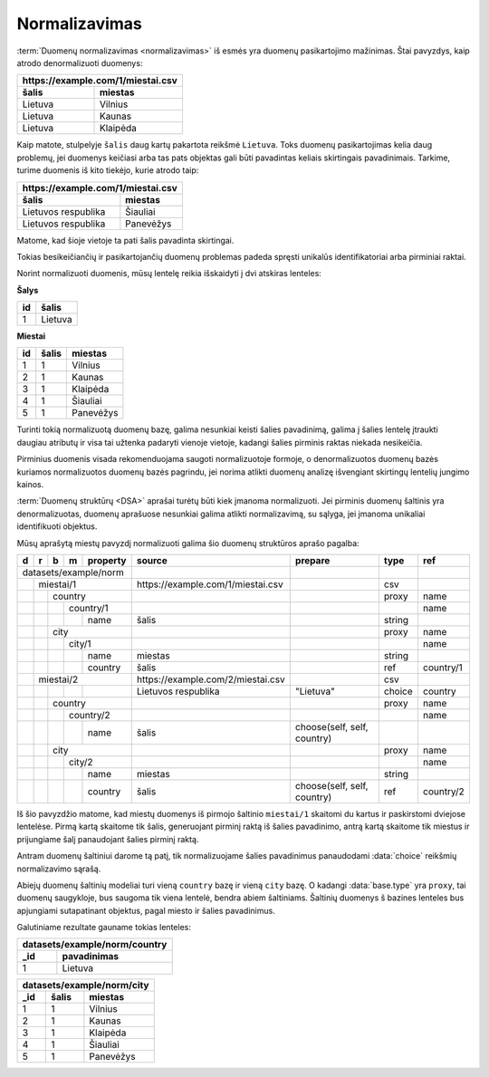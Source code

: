 .. default-role:: literal

.. _norm:

Normalizavimas
##############

:term:`Duomenų normalizavimas <normalizavimas>` iš esmės yra duomenų
pasikartojimo mažinimas. Štai pavyzdys, kaip atrodo denormalizuoti duomenys:

===================  ===================
\https://example.com/1/miestai.csv
----------------------------------------
šalis                miestas
===================  ===================
Lietuva              Vilnius            
Lietuva              Kaunas             
Lietuva              Klaipėda          
===================  ===================

Kaip matote, stulpelyje `šalis` daug kartų pakartota reikšmė `Lietuva`. Toks
duomenų pasikartojimas kelia daug problemų, jei duomenys keičiasi arba tas pats
objektas gali būti pavadintas keliais skirtingais pavadinimais. Tarkime, turime
duomenis iš kito tiekėjo, kurie atrodo taip:

===================  ==============
\https://example.com/1/miestai.csv
-----------------------------------
šalis                miestas
===================  ==============
Lietuvos respublika  Šiauliai      
Lietuvos respublika  Panevėžys     
===================  ==============    

Matome, kad šioje vietoje ta pati šalis pavadinta skirtingai.

Tokias besikeičiančių ir pasikartojančių duomenų problemas padeda spręsti
unikalūs identifikatoriai arba pirminiai raktai.

Norint normalizuoti duomenis, mūsų lentelę reikia išskaidyti į dvi atskiras
lenteles:

**Šalys**

==  =======
id  šalis  
==  =======
1   Lietuva
==  =======

**Miestai**

==  =====  =========
id  šalis  miestas
==  =====  =========
1   1      Vilnius
2   1      Kaunas
3   1      Klaipėda
4   1      Šiauliai
5   1      Panevėžys
==  =====  =========

Turinti tokią normalizuotą duomenų bazę, galima nesunkiai keisti šalies
pavadinimą, galima į šalies lentelę įtraukti daugiau atributų ir visa tai
užtenka padaryti vienoje vietoje, kadangi šalies pirminis raktas niekada
nesikeičia.

Pirminius duomenis visada rekomenduojama saugoti normalizuotoje formoje, o
denormalizuotos duomenų bazės kuriamos normalizuotos duomenų bazės pagrindu,
jei norima atlikti duomenų analizę išvengiant skirtingų lentelių jungimo
kainos.

:term:`Duomenų struktūrų <DSA>` aprašai turėtų būti kiek įmanoma normalizuoti.
Jei pirminis duomenų šaltinis yra denormalizuotas, duomenų aprašuose nesunkiai
galima atlikti normalizavimą, su sąlyga, jei įmanoma unikaliai identifikuoti
objektus.

Mūsų aprašytą miestų pavyzdį normalizuoti galima šio duomenų struktūros
aprašo pagalba:

+---+---+---+---+----------+------------------------------------+-----------------------------+--------+-----------+
| d | r | b | m | property | source                             | prepare                     | type   | ref       |
+===+===+===+===+==========+====================================+=============================+========+===========+
| datasets/example/norm    |                                    |                             |        |           |
+---+---+---+---+----------+------------------------------------+-----------------------------+--------+-----------+
|   | miestai/1            | \https://example.com/1/miestai.csv |                             | csv    |           |
+---+---+---+---+----------+------------------------------------+-----------------------------+--------+-----------+
|   |   | country          |                                    |                             | proxy  | name      |
+---+---+---+---+----------+------------------------------------+-----------------------------+--------+-----------+
|   |   |   | country/1    |                                    |                             |        | name      |
+---+---+---+---+----------+------------------------------------+-----------------------------+--------+-----------+
|   |   |   |   | name     | šalis                              |                             | string |           |
+---+---+---+---+----------+------------------------------------+-----------------------------+--------+-----------+
|   |   | city             |                                    |                             | proxy  | name      |
+---+---+---+---+----------+------------------------------------+-----------------------------+--------+-----------+
|   |   |   | city/1       |                                    |                             |        | name      |
+---+---+---+---+----------+------------------------------------+-----------------------------+--------+-----------+
|   |   |   |   | name     | miestas                            |                             | string |           |
+---+---+---+---+----------+------------------------------------+-----------------------------+--------+-----------+
|   |   |   |   | country  | šalis                              |                             | ref    | country/1 |
+---+---+---+---+----------+------------------------------------+-----------------------------+--------+-----------+
|   | miestai/2            | \https://example.com/2/miestai.csv |                             | csv    |           |
+---+---+---+---+----------+------------------------------------+-----------------------------+--------+-----------+
|   |   |   |   |          | Lietuvos respublika                | "Lietuva"                   | choice | country   |
+---+---+---+---+----------+------------------------------------+-----------------------------+--------+-----------+
|   |   | country          |                                    |                             | proxy  | name      |
+---+---+---+---+----------+------------------------------------+-----------------------------+--------+-----------+
|   |   |   | country/2    |                                    |                             |        | name      |
+---+---+---+---+----------+------------------------------------+-----------------------------+--------+-----------+
|   |   |   |   | name     | šalis                              | choose(self, self, country) |        |           |
+---+---+---+---+----------+------------------------------------+-----------------------------+--------+-----------+
|   |   | city             |                                    |                             | proxy  | name      |
+---+---+---+---+----------+------------------------------------+-----------------------------+--------+-----------+
|   |   |   | city/2       |                                    |                             |        | name      |
+---+---+---+---+----------+------------------------------------+-----------------------------+--------+-----------+
|   |   |   |   | name     | miestas                            |                             | string |           |
+---+---+---+---+----------+------------------------------------+-----------------------------+--------+-----------+
|   |   |   |   | country  | šalis                              | choose(self, self, country) | ref    | country/2 |
+---+---+---+---+----------+------------------------------------+-----------------------------+--------+-----------+

Iš šio pavyzdžio matome, kad miestų duomenys iš pirmojo šaltinio `miestai/1`
skaitomi du kartus ir paskirstomi dviejose lentelėse. Pirmą kartą skaitome tik
šalis, generuojant pirminį raktą iš šalies pavadinimo, antrą kartą skaitome tik
miestus ir prijungiame šalį panaudojant šalies pirminį raktą.

Antram duomenų šaltiniui darome tą patį, tik normalizuojame šalies pavadinimus
panaudodami :data:`choice` reikšmių normalizavimo sąrašą.

Abiejų duomenų šaltinių modeliai turi vieną `country` bazę ir vieną `city`
bazę. O kadangi :data:`base.type` yra `proxy`, tai duomenų saugykloje, bus
saugoma tik viena lentelė, bendra abiem šaltiniams. Šaltinių duomenys š
bazines lenteles bus apjungiami sutapatinant objektus, pagal miesto ir šalies
pavadinimus.

Galutiniame rezultate gauname tokias lenteles:

====  =======================
datasets/example/norm/country
-----------------------------
_id   pavadinimas
====  =======================
1     Lietuva
====  =======================


====  =====  =============
datasets/example/norm/city
--------------------------
_id   šalis  miestas
====  =====  =============
1     1      Vilnius
2     1      Kaunas
3     1      Klaipėda
4     1      Šiauliai
5     1      Panevėžys
====  =====  =============
